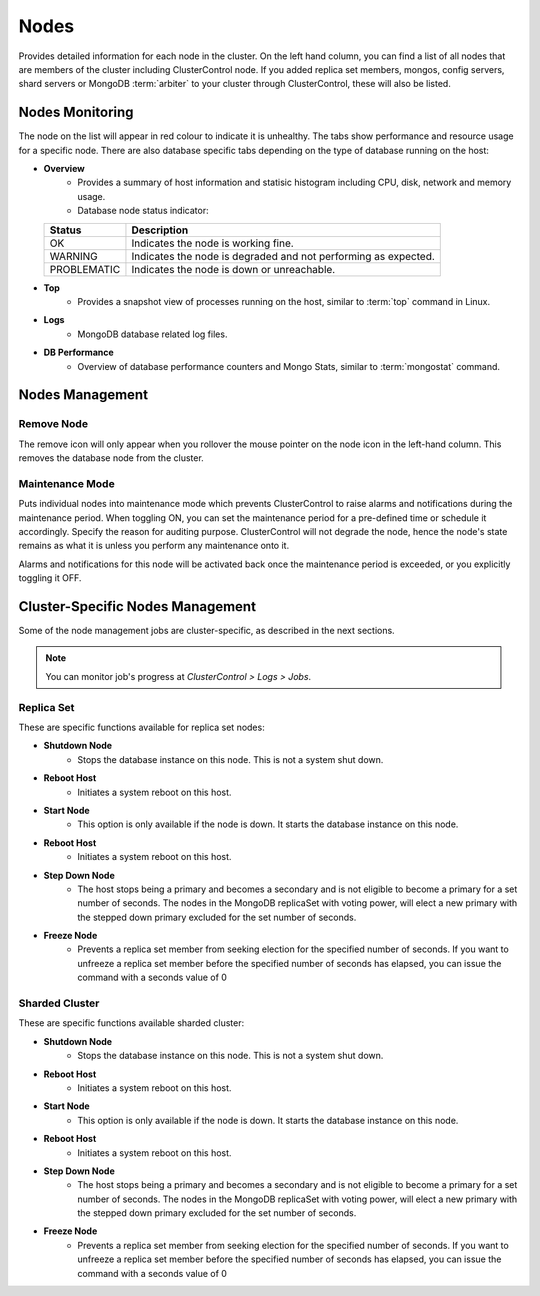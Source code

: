 .. _mongodb-nodes:

Nodes
-----

Provides detailed information for each node in the cluster. On the left hand column, you can find a list of all nodes that are members of the cluster including ClusterControl node. If you added replica set members, mongos, config servers, shard servers or MongoDB :term:`arbiter` to your cluster through ClusterControl, these will also be listed.


Nodes Monitoring
````````````````

The node on the list will appear in red colour to indicate it is unhealthy. The tabs show performance and resource usage for a specific node. There are also database specific tabs depending on the type of database running on the host:

* **Overview**
	- Provides a summary of host information and statisic histogram including CPU, disk, network and memory usage.
	- Database node status indicator:

  =========== ===========
  Status      Description
  =========== ===========
  OK          Indicates the node is working fine.
  WARNING     Indicates the node is degraded and not performing as expected.
  PROBLEMATIC Indicates the node is down or unreachable.
  =========== ===========

* **Top**
	- Provides a snapshot view of processes running on the host, similar to :term:`top` command in Linux.
	
* **Logs**
	- MongoDB database related log files.

* **DB Performance**
	- Overview of database performance counters and Mongo Stats, similar to :term:`mongostat` command.

Nodes Management
````````````````

Remove Node
''''''''''''

The remove icon will only appear when you rollover the mouse pointer on the node icon in the left-hand column. This removes the database node from the cluster.

Maintenance Mode
'''''''''''''''''

Puts individual nodes into maintenance mode which prevents ClusterControl to raise alarms and notifications during the maintenance period. When toggling ON, you can set the maintenance period for a pre-defined time or schedule it accordingly. Specify the reason for auditing purpose. ClusterControl will not degrade the node, hence the node's state remains as what it is unless you perform any maintenance onto it. 

Alarms and notifications for this node will be activated back once the maintenance period is exceeded, or you explicitly toggling it OFF.

Cluster-Specific Nodes Management
``````````````````````````````````

Some of the node management jobs are cluster-specific, as described in the next sections.

.. Note:: You can monitor job's progress at *ClusterControl > Logs > Jobs*.

Replica Set
'''''''''''

These are specific functions available for replica set nodes:

* **Shutdown Node**
	- Stops the database instance on this node. This is not a system shut down.
	
* **Reboot Host**
	- Initiates a system reboot on this host.

* **Start Node**
	- This option is only available if the node is down. It starts the database instance on this node.
	
* **Reboot Host**
	- Initiates a system reboot on this host.

* **Step Down Node**
	- The host stops being a primary and becomes a secondary and is not eligible to become a primary for a set number of seconds. The nodes in the MongoDB replicaSet with voting power, will elect a new primary with the stepped down primary excluded for the set number of seconds.

* **Freeze Node**
	- Prevents a replica set member from seeking election for the specified number of seconds. If you want to unfreeze a replica set member before the specified number of seconds has elapsed, you can issue the command with a seconds value of 0


Sharded Cluster
'''''''''''''''

These are specific functions available sharded cluster:

* **Shutdown Node**
	- Stops the database instance on this node. This is not a system shut down.
	
* **Reboot Host**
	- Initiates a system reboot on this host.
	
* **Start Node**
	- This option is only available if the node is down. It starts the database instance on this node.
	
* **Reboot Host**
	- Initiates a system reboot on this host.
	
* **Step Down Node**
	- The host stops being a primary and becomes a secondary and is not eligible to become a primary for a set number of seconds. The nodes in the MongoDB replicaSet with voting power, will elect a new primary with the stepped down primary excluded for the set number of seconds.
	
* **Freeze Node**
	- Prevents a replica set member from seeking election for the specified number of seconds. If you want to unfreeze a replica set member before the specified number of seconds has elapsed, you can issue the command with a seconds value of 0
